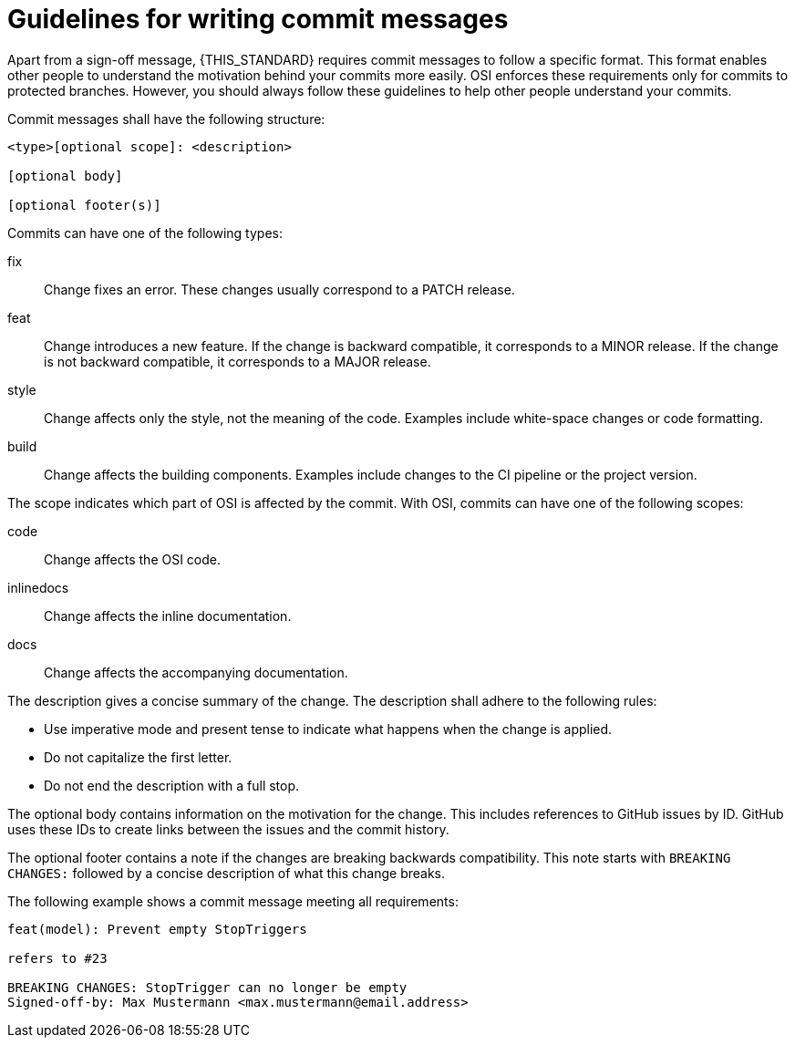 = Guidelines for writing commit messages

Apart from a sign-off message, {THIS_STANDARD} requires commit messages to follow a specific format.
This format enables other people to understand the motivation behind your commits more easily.
OSI enforces these requirements only for commits to protected branches.
However, you should always follow these guidelines to help other people understand your commits.

Commit messages shall have the following structure:

----
<type>[optional scope]: <description>

[optional body]

[optional footer(s)]
----

Commits can have one of the following types:

fix::
Change fixes an error.
These changes usually correspond to a PATCH release.

feat::
Change introduces a new feature.
If the change is backward compatible, it corresponds to a MINOR release.
If the change is not backward compatible, it corresponds to a MAJOR release.

style::
Change affects only the style, not the meaning of the code.
Examples include white-space changes or code formatting.

build::
Change affects the building components.
Examples include changes to the CI pipeline or the project version.

The scope indicates which part of OSI is affected by the commit.
With OSI, commits can have one of the following scopes:

code::
Change affects the OSI code.

inlinedocs::
Change affects the inline documentation.

docs::
Change affects the accompanying documentation.

The description gives a concise summary of the change.
The description shall adhere to the following rules:

- Use imperative mode and present tense to indicate what happens when the change is applied.
- Do not capitalize the first letter.
- Do not end the description with a full stop.

The optional body contains information on  the motivation for the change.
This includes references to GitHub issues by ID.
GitHub uses these IDs to create links between the issues and the commit history.

The optional footer contains a note if the changes are breaking backwards compatibility.
This note starts with `BREAKING CHANGES:` followed by a concise description of what this change breaks.

The following example shows a commit message meeting all requirements:

----
feat(model): Prevent empty StopTriggers

refers to #23

BREAKING CHANGES: StopTrigger can no longer be empty
Signed-off-by: Max Mustermann <max.mustermann@email.address>
----